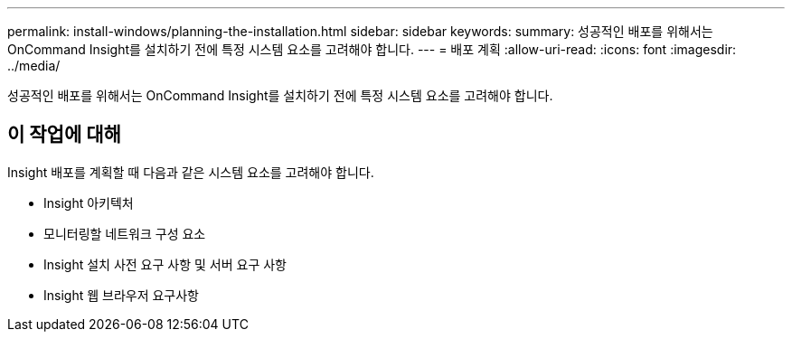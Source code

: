 ---
permalink: install-windows/planning-the-installation.html 
sidebar: sidebar 
keywords:  
summary: 성공적인 배포를 위해서는 OnCommand Insight를 설치하기 전에 특정 시스템 요소를 고려해야 합니다. 
---
= 배포 계획
:allow-uri-read: 
:icons: font
:imagesdir: ../media/


[role="lead"]
성공적인 배포를 위해서는 OnCommand Insight를 설치하기 전에 특정 시스템 요소를 고려해야 합니다.



== 이 작업에 대해

Insight 배포를 계획할 때 다음과 같은 시스템 요소를 고려해야 합니다.

* Insight 아키텍처
* 모니터링할 네트워크 구성 요소
* Insight 설치 사전 요구 사항 및 서버 요구 사항
* Insight 웹 브라우저 요구사항

